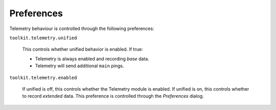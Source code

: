 Preferences
===========

Telemetry behaviour is controlled through the following preferences:

``toolkit.telemetry.unified``

  This controls whether unified behavior is enabled. If true:

  * Telemetry is always enabled and recording *base* data.
  * Telemetry will send additional ``main`` pings.

``toolkit.telemetry.enabled``

  If unified is off, this controls whether the Telemetry module is enabled.
  If unified is on, this controls whether to record *extended* data.
  This preference is controlled through the `Preferences` dialog.

